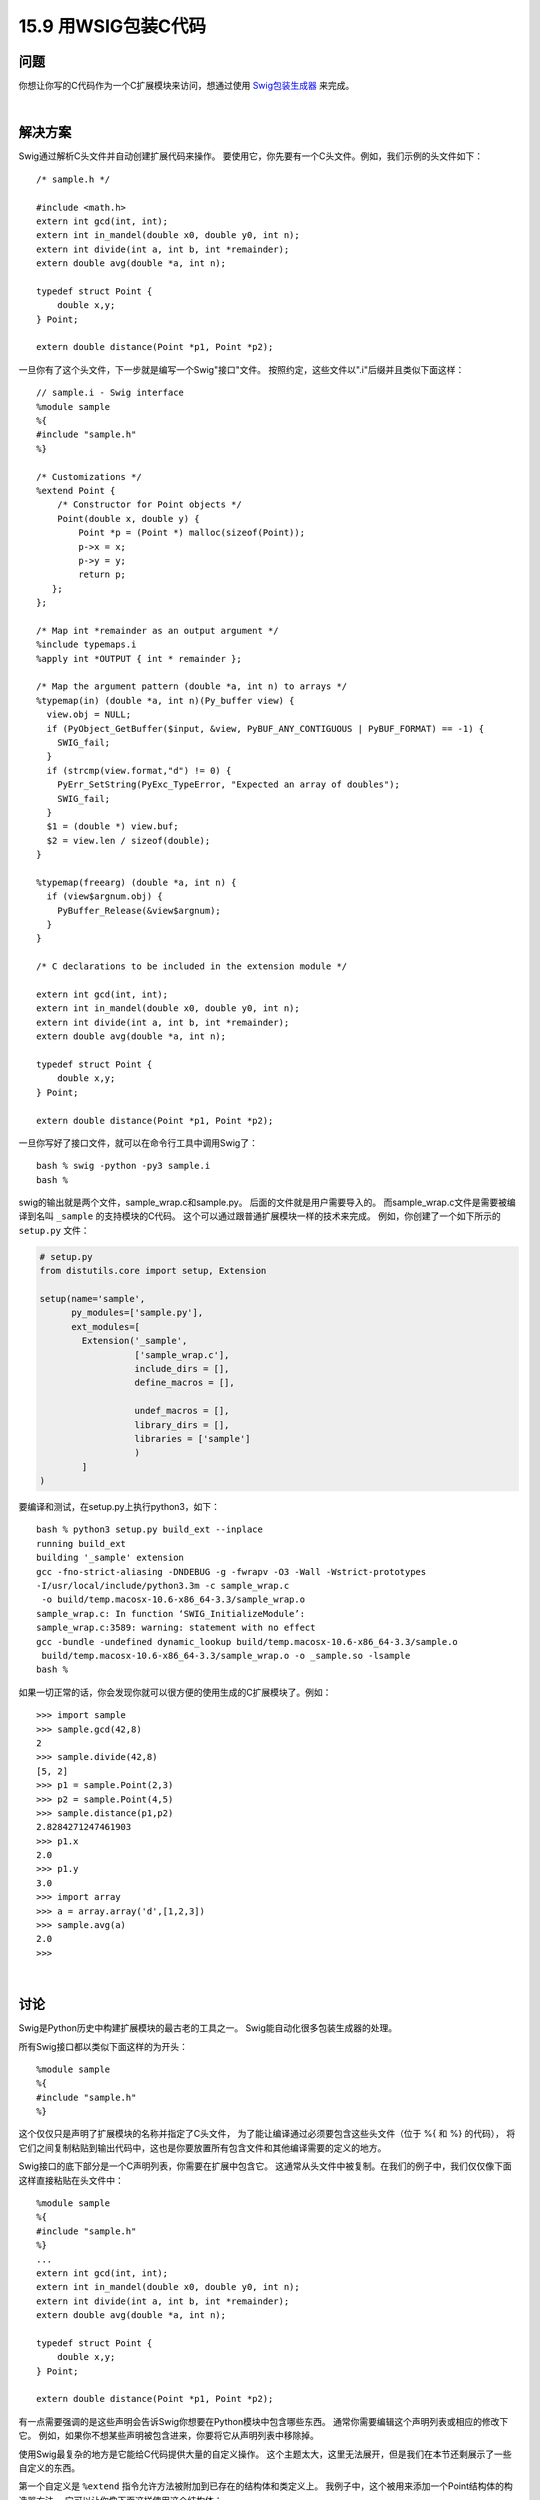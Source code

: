 ==============================
15.9 用WSIG包装C代码
==============================

----------
问题
----------
你想让你写的C代码作为一个C扩展模块来访问，想通过使用 `Swig包装生成器 <http://www.swig.org/>`_ 来完成。

|

----------
解决方案
----------
Swig通过解析C头文件并自动创建扩展代码来操作。
要使用它，你先要有一个C头文件。例如，我们示例的头文件如下：

::

    /* sample.h */

    #include <math.h>
    extern int gcd(int, int);
    extern int in_mandel(double x0, double y0, int n);
    extern int divide(int a, int b, int *remainder);
    extern double avg(double *a, int n);

    typedef struct Point {
        double x,y;
    } Point;

    extern double distance(Point *p1, Point *p2);

一旦你有了这个头文件，下一步就是编写一个Swig"接口"文件。
按照约定，这些文件以".i"后缀并且类似下面这样：

::

    // sample.i - Swig interface
    %module sample
    %{
    #include "sample.h"
    %}

    /* Customizations */
    %extend Point {
        /* Constructor for Point objects */
        Point(double x, double y) {
            Point *p = (Point *) malloc(sizeof(Point));
            p->x = x;
            p->y = y;
            return p;
       };
    };

    /* Map int *remainder as an output argument */
    %include typemaps.i
    %apply int *OUTPUT { int * remainder };

    /* Map the argument pattern (double *a, int n) to arrays */
    %typemap(in) (double *a, int n)(Py_buffer view) {
      view.obj = NULL;
      if (PyObject_GetBuffer($input, &view, PyBUF_ANY_CONTIGUOUS | PyBUF_FORMAT) == -1) {
        SWIG_fail;
      }
      if (strcmp(view.format,"d") != 0) {
        PyErr_SetString(PyExc_TypeError, "Expected an array of doubles");
        SWIG_fail;
      }
      $1 = (double *) view.buf;
      $2 = view.len / sizeof(double);
    }

    %typemap(freearg) (double *a, int n) {
      if (view$argnum.obj) {
        PyBuffer_Release(&view$argnum);
      }
    }

    /* C declarations to be included in the extension module */

    extern int gcd(int, int);
    extern int in_mandel(double x0, double y0, int n);
    extern int divide(int a, int b, int *remainder);
    extern double avg(double *a, int n);

    typedef struct Point {
        double x,y;
    } Point;

    extern double distance(Point *p1, Point *p2);

一旦你写好了接口文件，就可以在命令行工具中调用Swig了：

::

    bash % swig -python -py3 sample.i
    bash %

swig的输出就是两个文件，sample_wrap.c和sample.py。
后面的文件就是用户需要导入的。
而sample_wrap.c文件是需要被编译到名叫 ``_sample`` 的支持模块的C代码。
这个可以通过跟普通扩展模块一样的技术来完成。
例如，你创建了一个如下所示的 ``setup.py`` 文件：

.. code-block:: python

    # setup.py
    from distutils.core import setup, Extension

    setup(name='sample',
          py_modules=['sample.py'],
          ext_modules=[
            Extension('_sample',
                      ['sample_wrap.c'],
                      include_dirs = [],
                      define_macros = [],

                      undef_macros = [],
                      library_dirs = [],
                      libraries = ['sample']
                      )
            ]
    )

要编译和测试，在setup.py上执行python3，如下：

::

    bash % python3 setup.py build_ext --inplace
    running build_ext
    building '_sample' extension
    gcc -fno-strict-aliasing -DNDEBUG -g -fwrapv -O3 -Wall -Wstrict-prototypes
    -I/usr/local/include/python3.3m -c sample_wrap.c
     -o build/temp.macosx-10.6-x86_64-3.3/sample_wrap.o
    sample_wrap.c: In function ‘SWIG_InitializeModule’:
    sample_wrap.c:3589: warning: statement with no effect
    gcc -bundle -undefined dynamic_lookup build/temp.macosx-10.6-x86_64-3.3/sample.o
     build/temp.macosx-10.6-x86_64-3.3/sample_wrap.o -o _sample.so -lsample
    bash %

如果一切正常的话，你会发现你就可以很方便的使用生成的C扩展模块了。例如：

::

    >>> import sample
    >>> sample.gcd(42,8)
    2
    >>> sample.divide(42,8)
    [5, 2]
    >>> p1 = sample.Point(2,3)
    >>> p2 = sample.Point(4,5)
    >>> sample.distance(p1,p2)
    2.8284271247461903
    >>> p1.x
    2.0
    >>> p1.y
    3.0
    >>> import array
    >>> a = array.array('d',[1,2,3])
    >>> sample.avg(a)
    2.0
    >>>

|

----------
讨论
----------
Swig是Python历史中构建扩展模块的最古老的工具之一。
Swig能自动化很多包装生成器的处理。

所有Swig接口都以类似下面这样的为开头：

::

    %module sample
    %{
    #include "sample.h"
    %}

这个仅仅只是声明了扩展模块的名称并指定了C头文件，
为了能让编译通过必须要包含这些头文件（位于 %{ 和 %} 的代码），
将它们之间复制粘贴到输出代码中，这也是你要放置所有包含文件和其他编译需要的定义的地方。

Swig接口的底下部分是一个C声明列表，你需要在扩展中包含它。
这通常从头文件中被复制。在我们的例子中，我们仅仅像下面这样直接粘贴在头文件中：

::

    %module sample
    %{
    #include "sample.h"
    %}
    ...
    extern int gcd(int, int);
    extern int in_mandel(double x0, double y0, int n);
    extern int divide(int a, int b, int *remainder);
    extern double avg(double *a, int n);

    typedef struct Point {
        double x,y;
    } Point;

    extern double distance(Point *p1, Point *p2);

有一点需要强调的是这些声明会告诉Swig你想要在Python模块中包含哪些东西。
通常你需要编辑这个声明列表或相应的修改下它。
例如，如果你不想某些声明被包含进来，你要将它从声明列表中移除掉。

使用Swig最复杂的地方是它能给C代码提供大量的自定义操作。
这个主题太大，这里无法展开，但是我们在本节还剩展示了一些自定义的东西。

第一个自定义是 ``%extend`` 指令允许方法被附加到已存在的结构体和类定义上。
我例子中，这个被用来添加一个Point结构体的构造器方法。
它可以让你像下面这样使用这个结构体：

::

    >>> p1 = sample.Point(2,3)
    >>>

如果略过的话，Point对象就必须以更加复杂的方式来被创建：

::

    >>> # Usage if %extend Point is omitted
    >>> p1 = sample.Point()
    >>> p1.x = 2.0
    >>> p1.y = 3

第二个自定义涉及到对 ``typemaps.i`` 库的引入和 ``%apply`` 指令，
它会指示Swig参数签名 ``int *remainder`` 要被当做是输出值。
这个实际上是一个模式匹配规则。
在接下来的所有声明中，任何时候只要碰上 ``int  *remainder`` ，他就会被作为输出。
这个自定义方法可以让 ``divide()`` 函数返回两个值。

::

    >>> sample.divide(42,8)
    [5, 2]
    >>>

最后一个涉及到 ``%typemap`` 指令的自定义可能是这里展示的最高级的特性了。
一个typemap就是一个在输入中特定参数模式的规则。
在本节中，一个typemap被定义为匹配参数模式 ``(double *a, int n)`` .
在typemap内部是一个C代码片段，它告诉Swig怎样将一个Python对象转换为相应的C参数。
本节代码使用了Python的缓存协议去匹配任何看上去类似双精度数组的输入参数
（比如NumPy数组、array模块创建的数组等），更多请参考15.3小节。

在typemap代码内部，$1和$2这样的变量替换会获取typemap模式的C参数值
（比如$1映射为 ``double *a`` ）。$input指向一个作为输入的 ``PyObject *`` 参数，
而 ``$argnum`` 就代表参数的个数。

编写和理解typemaps是使用Swig最基本的前提。
不仅是说代码更神秘，而且你需要理解Python C API和Swig和它交互的方式。
Swig文档有更多这方面的细节，可以参考下。

不过，如果你有大量的C代码需要被暴露为扩展模块。
Swig是一个非常强大的工具。关键点在于Swig是一个处理C声明的编译器，
通过强大的模式匹配和自定义组件，可以让你更改声明指定和类型处理方式。
更多信息请去查阅 `Swig网站 <http://www.swig.org/>`_ ，
还有 `特定于Python的相关文档 <http://www.swig.org/Doc2.0/Python.html>`_

